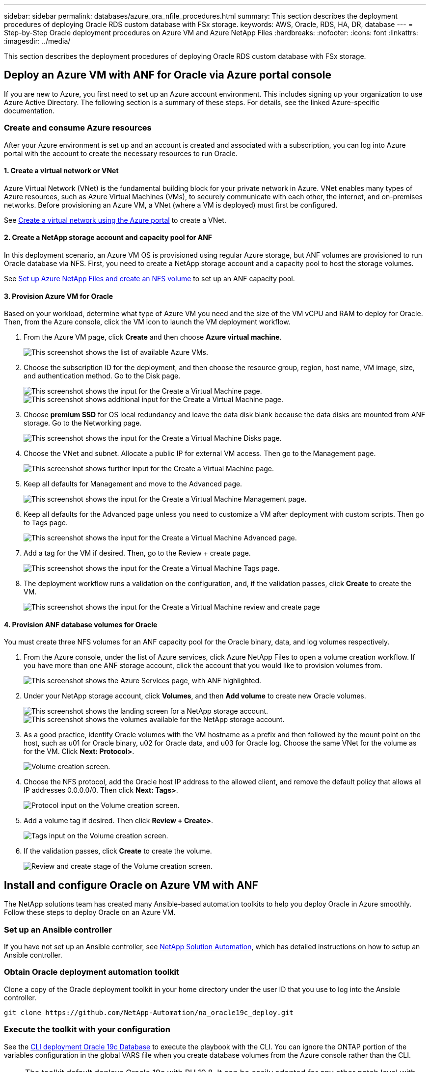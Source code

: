 ---
sidebar: sidebar
permalink: databases/azure_ora_nfile_procedures.html
summary: This section describes the deployment procedures of deploying Oracle RDS custom database with FSx storage.
keywords: AWS, Oracle, RDS, HA, DR, database
---
= Step-by-Step Oracle deployment procedures on Azure VM and Azure NetApp Files
:hardbreaks:
:nofooter:
:icons: font
:linkattrs:
:imagesdir: ../media/

[.lead]
This section describes the deployment procedures of deploying Oracle RDS custom database with FSx storage.

== Deploy an Azure VM with ANF for Oracle via Azure portal console

If you are new to Azure, you first need to set up an Azure account environment. This includes signing up your organization to use Azure Active Directory. The following section is a summary of these steps. For details, see the linked Azure-specific documentation.

=== Create and consume Azure resources

After your Azure environment is set up and an account is created and associated with a subscription, you can log into Azure portal with the account to create the necessary resources to run Oracle.

==== 1. Create a virtual network or VNet

Azure Virtual Network (VNet) is the fundamental building block for your private network in Azure. VNet enables many types of Azure resources, such as Azure Virtual Machines (VMs), to securely communicate with each other, the internet, and on-premises networks. Before provisioning an Azure VM, a VNet (where a VM is deployed) must first be configured.

See link:https://docs.microsoft.com/en-us/azure/virtual-network/quick-create-portal[Create a virtual network using the Azure portal^] to create a VNet.

==== 2. Create a NetApp storage account and capacity pool for ANF

In this deployment scenario, an Azure VM OS is provisioned using regular Azure storage, but ANF volumes are provisioned to run Oracle database via NFS. First, you need to create a NetApp storage account and a capacity pool to host the storage volumes.

See link:https://docs.microsoft.com/en-us/azure/azure-netapp-files/azure-netapp-files-quickstart-set-up-account-create-volumes?tabs=azure-portal[Set up Azure NetApp Files and create an NFS volume^] to set up an ANF capacity pool.

==== 3. Provision Azure VM for Oracle

Based on your workload, determine what type of Azure VM you need and the size of the VM vCPU and RAM to deploy for Oracle. Then, from the Azure console, click the VM icon to launch the VM deployment workflow.

. From the Azure VM page, click *Create* and then choose *Azure virtual machine*.
+
image:db_ora_azure_anf_vm_01.PNG["This screenshot shows the list of available Azure VMs."]

. Choose the subscription ID for the deployment, and then choose the resource group, region, host name, VM image, size, and authentication method. Go to the Disk page.
+
image:db_ora_azure_anf_vm_02-1.PNG["This screenshot shows the input for the Create a Virtual Machine page."]
image:db_ora_azure_anf_vm_02-2.PNG["This screenshot shows additional input for the Create a Virtual Machine page."]

. Choose *premium SSD* for OS local redundancy and leave the data disk blank because the data disks are mounted from ANF storage. Go to the Networking page.
+
image:db_ora_azure_anf_vm_03.PNG["This screenshot shows the input for the Create a Virtual Machine Disks page."]

. Choose the VNet and subnet. Allocate a public IP for external VM access. Then go to the Management page.
+
image:db_ora_azure_anf_vm_04.PNG["This screenshot shows further input for the Create a Virtual Machine page."]

. Keep all defaults for Management and move to the Advanced page.
+
image:db_ora_azure_anf_vm_05.PNG["This screenshot shows the input for the Create a Virtual Machine Management page."]

. Keep all defaults for the Advanced page unless you need to customize a VM after deployment with custom scripts. Then go to Tags page.
+
image:db_ora_azure_anf_vm_06.PNG["This screenshot shows the input for the Create a Virtual Machine Advanced page."]

. Add a tag for the VM if desired. Then, go to the Review + create page.
+
image:db_ora_azure_anf_vm_07.PNG["This screenshot shows the input for the Create a Virtual Machine Tags page."]

. The deployment workflow runs a validation on the configuration, and, if the validation passes, click *Create* to create the VM.
+
image:db_ora_azure_anf_vm_08.PNG["This screenshot shows the input for the Create a Virtual Machine review and create page".]

==== 4. Provision ANF database volumes for Oracle

You must create three NFS volumes for an ANF capacity pool for the Oracle binary, data, and log volumes respectively.

. From the Azure console, under the list of Azure services, click Azure NetApp Files to open a volume creation workflow. If you have more than one ANF storage account, click the account that you would like to provision volumes from.
+
image:db_ora_azure_anf_vols_00.PNG["This screenshot shows the Azure Services page, with ANF highlighted."]

. Under your NetApp storage account, click *Volumes*, and then *Add volume* to create new Oracle volumes.
+
image:db_ora_azure_anf_vols_01_1.PNG["This screenshot shows the landing screen for a NetApp storage account."]
image:db_ora_azure_anf_vols_01.PNG["This screenshot shows the volumes available for the NetApp storage account."]

. As a good practice, identify Oracle volumes with the VM hostname as a prefix and then followed by the mount point on the host, such as u01 for Oracle binary, u02 for Oracle data, and u03 for Oracle log. Choose the same VNet for the volume as for the VM. Click *Next: Protocol>*.
+
image:db_ora_azure_anf_vols_02.PNG["Volume creation screen."]

. Choose the NFS protocol, add the Oracle host IP address to the allowed client, and remove the default policy that allows all IP addresses 0.0.0.0/0. Then click *Next: Tags>*.
+
image:db_ora_azure_anf_vols_03.PNG["Protocol input on the Volume creation screen."]

. Add a volume tag if desired. Then click *Review + Create>*.
+
image:db_ora_azure_anf_vols_04.PNG["Tags input on the Volume creation screen."]

. If the validation passes, click *Create* to create the volume.
+
image:db_ora_azure_anf_vols_05.PNG["Review and create stage of the Volume creation screen."]


== Install and configure Oracle on Azure VM with ANF

The NetApp solutions team has created many Ansible-based automation toolkits to help you deploy Oracle in Azure smoothly. Follow these steps to deploy Oracle on an Azure VM.

=== Set up an Ansible controller

If you have not set up an Ansible controller, see link:../automation/automation_introduction.html[NetApp Solution Automation^], which has detailed instructions on how to setup an Ansible controller.

=== Obtain Oracle deployment automation toolkit

Clone a copy of the Oracle deployment toolkit in your home directory under the user ID that you use to log into the Ansible controller.

[source, cli]
----
git clone https://github.com/NetApp-Automation/na_oracle19c_deploy.git
----

=== Execute the toolkit with your configuration

See the link:cli_automation.html#cli-deployment-oracle-19c-database[CLI deployment Oracle 19c Database^] to execute the playbook with the CLI. You can ignore the ONTAP portion of the variables configuration in the global VARS file when you create database volumes from the Azure console rather than the CLI.

[NOTE]
The toolkit default deploys Oracle 19c with RU 19.8. It can be easily adapted for any other patch level with minor default configuration changes. Also default seed-database active log files are deployed into the data volume. If you need active log files on the log volume, it should be relocated after initial deployment. Reach out to the NetApp Solution team for help if needed.

== Set up AzAcSnap backup tool for app-consistent snapshots for Oracle

The Azure Application-Consistent Snapshot tool (AzAcSnap) is a command-line tool that enables data protection for third-party databases by handling all the orchestration required to put them into an application-consistent state before taking a storage snapshot. It then returns these databases to an operational state. NetApp recommends installing the tool on the database server host. See the following installation and configuration procedures.

=== Install AzAcSnap tool

. Get the most recent version of the link:https://aka.ms/azacsnapinstaller[the AzArcSnap Installer^].

. Copy the downloaded self-installer to the target system.

. Execute the self-installer as the root user with the default installation option. If necessary, make the file executable using the `chmod +x *.run` command.
+
[source, cli]
----
 ./azacsnap_installer_v5.0.run -I
----

=== Configure Oracle connectivity

The snapshot tools communicate with the Oracle database and need a database user with appropriate permissions to enable or disable backup mode.

==== 1. Set up AzAcSnap database user

The following examples show the setup of the Oracle database user and the use of sqlplus for communication to the Oracle database. The example commands set up a user (AZACSNAP) in the Oracle database and change the IP address, usernames, and passwords as appropriate.

. From the Oracle database installation, launch sqlplus to log into the database.
+
[source, cli]
----
su – oracle
sqlplus / AS SYSDBA
----

. Create the user.
+
[source, cli]
----
CREATE USER azacsnap IDENTIFIED BY password;
----

. Grant the user permissions. This example sets the permission for the AZACSNAP user to enable putting the database into backup mode.
+
[source, cli]
----
GRANT CREATE SESSION TO azacsnap;
GRANT SYSBACKUP TO azacsnap;
----

. Change the default user's password expiration to unlimited.
+
[source, cli]
----
ALTER PROFILE default LIMIT PASSWORD_LIFE_TIME unlimited;
----

. Validate azacsnap connectivity for the database.
+
[source, cli]
----
connect azacsnap/password
quit;
----

==== 2. Configure Linux-user azacsnap for DB access with Oracle wallet

The AzAcSnap default installation creates an azacsnap OS user. It's Bash shell environment must be configured for Oracle database access with the password stored in an Oracle wallet.

. As root user, run the `cat /etc/oratab` command to identify the ORACLE_HOME and ORACLE_SID variables on the host.
+
[source, cli]
----
cat /etc/oratab
----

. Add ORACLE_HOME, ORACLE_SID, TNS_ADMIN, and PATH variables to the azacsnap user bash profile. Change the variables as needed.
+
[source, cli]
----
echo "export ORACLE_SID=ORATEST" >> /home/azacsnap/.bash_profile
echo "export ORACLE_HOME=/u01/app/oracle/product/19800/ORATST" >> /home/azacsnap/.bash_profile
echo "export TNS_ADMIN=/home/azacsnap" >> /home/azacsnap/.bash_profile
echo "export PATH=\$PATH:\$ORACLE_HOME/bin" >> /home/azacsnap/.bash_profile
----

. As the Linux user azacsnap, create the wallet. You are prompted for the wallet password.
+
[source, cli]
----
sudo su - azacsnap

mkstore -wrl $TNS_ADMIN/.oracle_wallet/ -create
----

. Add the connect string credentials to the Oracle Wallet. In the following example command, AZACSNAP is the ConnectString to be used by AzAcSnap, azacsnap is the Oracle Database User, and AzPasswd1 is the Oracle User's database password. You are again prompted for the wallet password.
+
[source, cli]
----
mkstore -wrl $TNS_ADMIN/.oracle_wallet/ -createCredential AZACSNAP azacsnap AzPasswd1
----

. Create the `tnsnames-ora` file. In the following example command, HOST should be set to the IP address of the Oracle Database and the Server SID should be set to the Oracle Database SID.
+
[source, cli]
----
echo "# Connection string
AZACSNAP=\"(DESCRIPTION=(ADDRESS=(PROTOCOL=TCP)(HOST=172.30.137.142)(PORT=1521))(CONNECT_DATA=(SID=ORATST)))\"
" > $TNS_ADMIN/tnsnames.ora
----

. Create the `sqlnet.ora` file.
+
[source, cli]
----
echo "SQLNET.WALLET_OVERRIDE = TRUE
WALLET_LOCATION=(
    SOURCE=(METHOD=FILE)
    (METHOD_DATA=(DIRECTORY=\$TNS_ADMIN/.oracle_wallet))
) " > $TNS_ADMIN/sqlnet.ora
----

. Test Oracle access using the wallet.
+
[source, cli]
----
sqlplus /@AZACSNAP as SYSBACKUP
----
+
The expected output from the command:
+
----
[azacsnap@acao-ora01 ~]$ sqlplus /@AZACSNAP as SYSBACKUP

SQL*Plus: Release 19.0.0.0.0 - Production on Thu Sep 8 18:02:07 2022
Version 19.8.0.0.0

Copyright (c) 1982, 2019, Oracle.  All rights reserved.

Connected to:
Oracle Database 19c Enterprise Edition Release 19.0.0.0.0 - Production
Version 19.8.0.0.0

SQL>
----

=== Configure ANF connectivity

This section explains how to enable communication with Azure NetApp Files (with a VM).

. Within an Azure Cloud Shell session, make sure that you are logged into the subscription that you want to be associated with the service principal by default.
+
[source,cli]
----
az account show
----

. If the subscription isn't correct, use the following command:
+
[source,cli]
----
az account set -s <subscription name or id>
----

. Create a service principal using the Azure CLI as in the following example:
+
[source,cli]
----
az ad sp create-for-rbac --name "AzAcSnap" --role Contributor --scopes /subscriptions/{subscription-id} --sdk-auth
----
+
The expected output:
+
----
{
  "clientId": "00aa000a-aaaa-0000-00a0-00aa000aaa0a",
  "clientSecret": "00aa000a-aaaa-0000-00a0-00aa000aaa0a",
  "subscriptionId": "00aa000a-aaaa-0000-00a0-00aa000aaa0a",
  "tenantId": "00aa000a-aaaa-0000-00a0-00aa000aaa0a",
  "activeDirectoryEndpointUrl": "https://login.microsoftonline.com",
  "resourceManagerEndpointUrl": "https://management.azure.com/",
  "activeDirectoryGraphResourceId": "https://graph.windows.net/",
  "sqlManagementEndpointUrl": "https://management.core.windows.net:8443/",
  "galleryEndpointUrl": "https://gallery.azure.com/",
  "managementEndpointUrl": "https://management.core.windows.net/"
}
----

. Cut and paste the output content into a file called `oracle.json` stored in the Linux user azacsnap user bin directory and secure the file with the appropriate system permissions.

[NOTE]

Make sure the format of the JSON file is exactly as described above, especially with the URLs enclosed in double quotes (").

=== Complete the setup of AzAcSnap tool

Follow these steps to configure and test the snapshot tools. After successful testing, you can perform the first database-consistent storage snapshot.

. Change into the snapshot user account.
+
[source,cli]
----
su - azacsnap
----

. Change the location of commands.
+
[source,cli]
----
cd /home/azacsnap/bin/
----

. Configure a storage backup detail file. This creates an `azacsnap.json` configuration file.
+
[source,cli]
----
azacsnap -c configure –-configuration new
----
+
The expected output with three Oracle volumes:
+
----
[azacsnap@acao-ora01 bin]$ azacsnap -c configure --configuration new
Building new config file
Add comment to config file (blank entry to exit adding comments): Oracle snapshot bkup
Add comment to config file (blank entry to exit adding comments):
Enter the database type to add, 'hana', 'oracle', or 'exit' (for no database): oracle

=== Add Oracle Database details ===
Oracle Database SID (e.g. CDB1): ORATST
Database Server's Address (hostname or IP address): 172.30.137.142
Oracle connect string (e.g. /@AZACSNAP): /@AZACSNAP

=== Azure NetApp Files Storage details ===
Are you using Azure NetApp Files for the database? (y/n) [n]: y
--- DATA Volumes have the Application put into a consistent state before they are snapshot ---
Add Azure NetApp Files resource to DATA Volume section of Database configuration? (y/n) [n]: y
Full Azure NetApp Files Storage Volume Resource ID (e.g. /subscriptions/.../resourceGroups/.../providers/Microsoft.NetApp/netAppAccounts/.../capacityPools/Premium/volumes/...): /subscriptions/0efa2dfb-917c-4497-b56a-b3f4eadb8111/resourceGroups/ANFAVSRG/providers/Microsoft.NetApp/netAppAccounts/ANFAVSAcct/capacityPools/CapPool/volumes/acao-ora01-u01
Service Principal Authentication filename or Azure Key Vault Resource ID (e.g. auth-file.json or https://...): oracle.json
Add Azure NetApp Files resource to DATA Volume section of Database configuration? (y/n) [n]: y
Full Azure NetApp Files Storage Volume Resource ID (e.g. /subscriptions/.../resourceGroups/.../providers/Microsoft.NetApp/netAppAccounts/.../capacityPools/Premium/volumes/...): /subscriptions/0efa2dfb-917c-4497-b56a-b3f4eadb8111/resourceGroups/ANFAVSRG/providers/Microsoft.NetApp/netAppAccounts/ANFAVSAcct/capacityPools/CapPool/volumes/acao-ora01-u02
Service Principal Authentication filename or Azure Key Vault Resource ID (e.g. auth-file.json or https://...): oracle.json
Add Azure NetApp Files resource to DATA Volume section of Database configuration? (y/n) [n]: n
--- OTHER Volumes are snapshot immediately without preparing any application for snapshot ---
Add Azure NetApp Files resource to OTHER Volume section of Database configuration? (y/n) [n]: y
Full Azure NetApp Files Storage Volume Resource ID (e.g. /subscriptions/.../resourceGroups/.../providers/Microsoft.NetApp/netAppAccounts/.../capacityPools/Premium/volumes/...): /subscriptions/0efa2dfb-917c-4497-b56a-b3f4eadb8111/resourceGroups/ANFAVSRG/providers/Microsoft.NetApp/netAppAccounts/ANFAVSAcct/capacityPools/CapPool/volumes/acao-ora01-u03
Service Principal Authentication filename or Azure Key Vault Resource ID (e.g. auth-file.json or https://...): oracle.json
Add Azure NetApp Files resource to OTHER Volume section of Database configuration? (y/n) [n]: n

=== Azure Managed Disk details ===
Are you using Azure Managed Disks for the database? (y/n) [n]: n

=== Azure Large Instance (Bare Metal) Storage details ===
Are you using Azure Large Instance (Bare Metal) for the database? (y/n) [n]: n

Enter the database type to add, 'hana', 'oracle', or 'exit' (for no database): exit

Editing configuration complete, writing output to 'azacsnap.json'.
----

. As the azacsnap Linux user, run the azacsnap test command for an Oracle backup.
+
[source, cli]
----
cd ~/bin
azacsnap -c test --test oracle --configfile azacsnap.json
----
+
The expected output:
+
----
[azacsnap@acao-ora01 bin]$ azacsnap -c test --test oracle --configfile azacsnap.json
BEGIN : Test process started for 'oracle'
BEGIN : Oracle DB tests
PASSED: Successful connectivity to Oracle DB version 1908000000
END   : Test process complete for 'oracle'
[azacsnap@acao-ora01 bin]$
----

. Run your first snapshot backup.
+
[source, cli]
----
azacsnap -c backup –-volume data --prefix ora_test --retention=1
----
